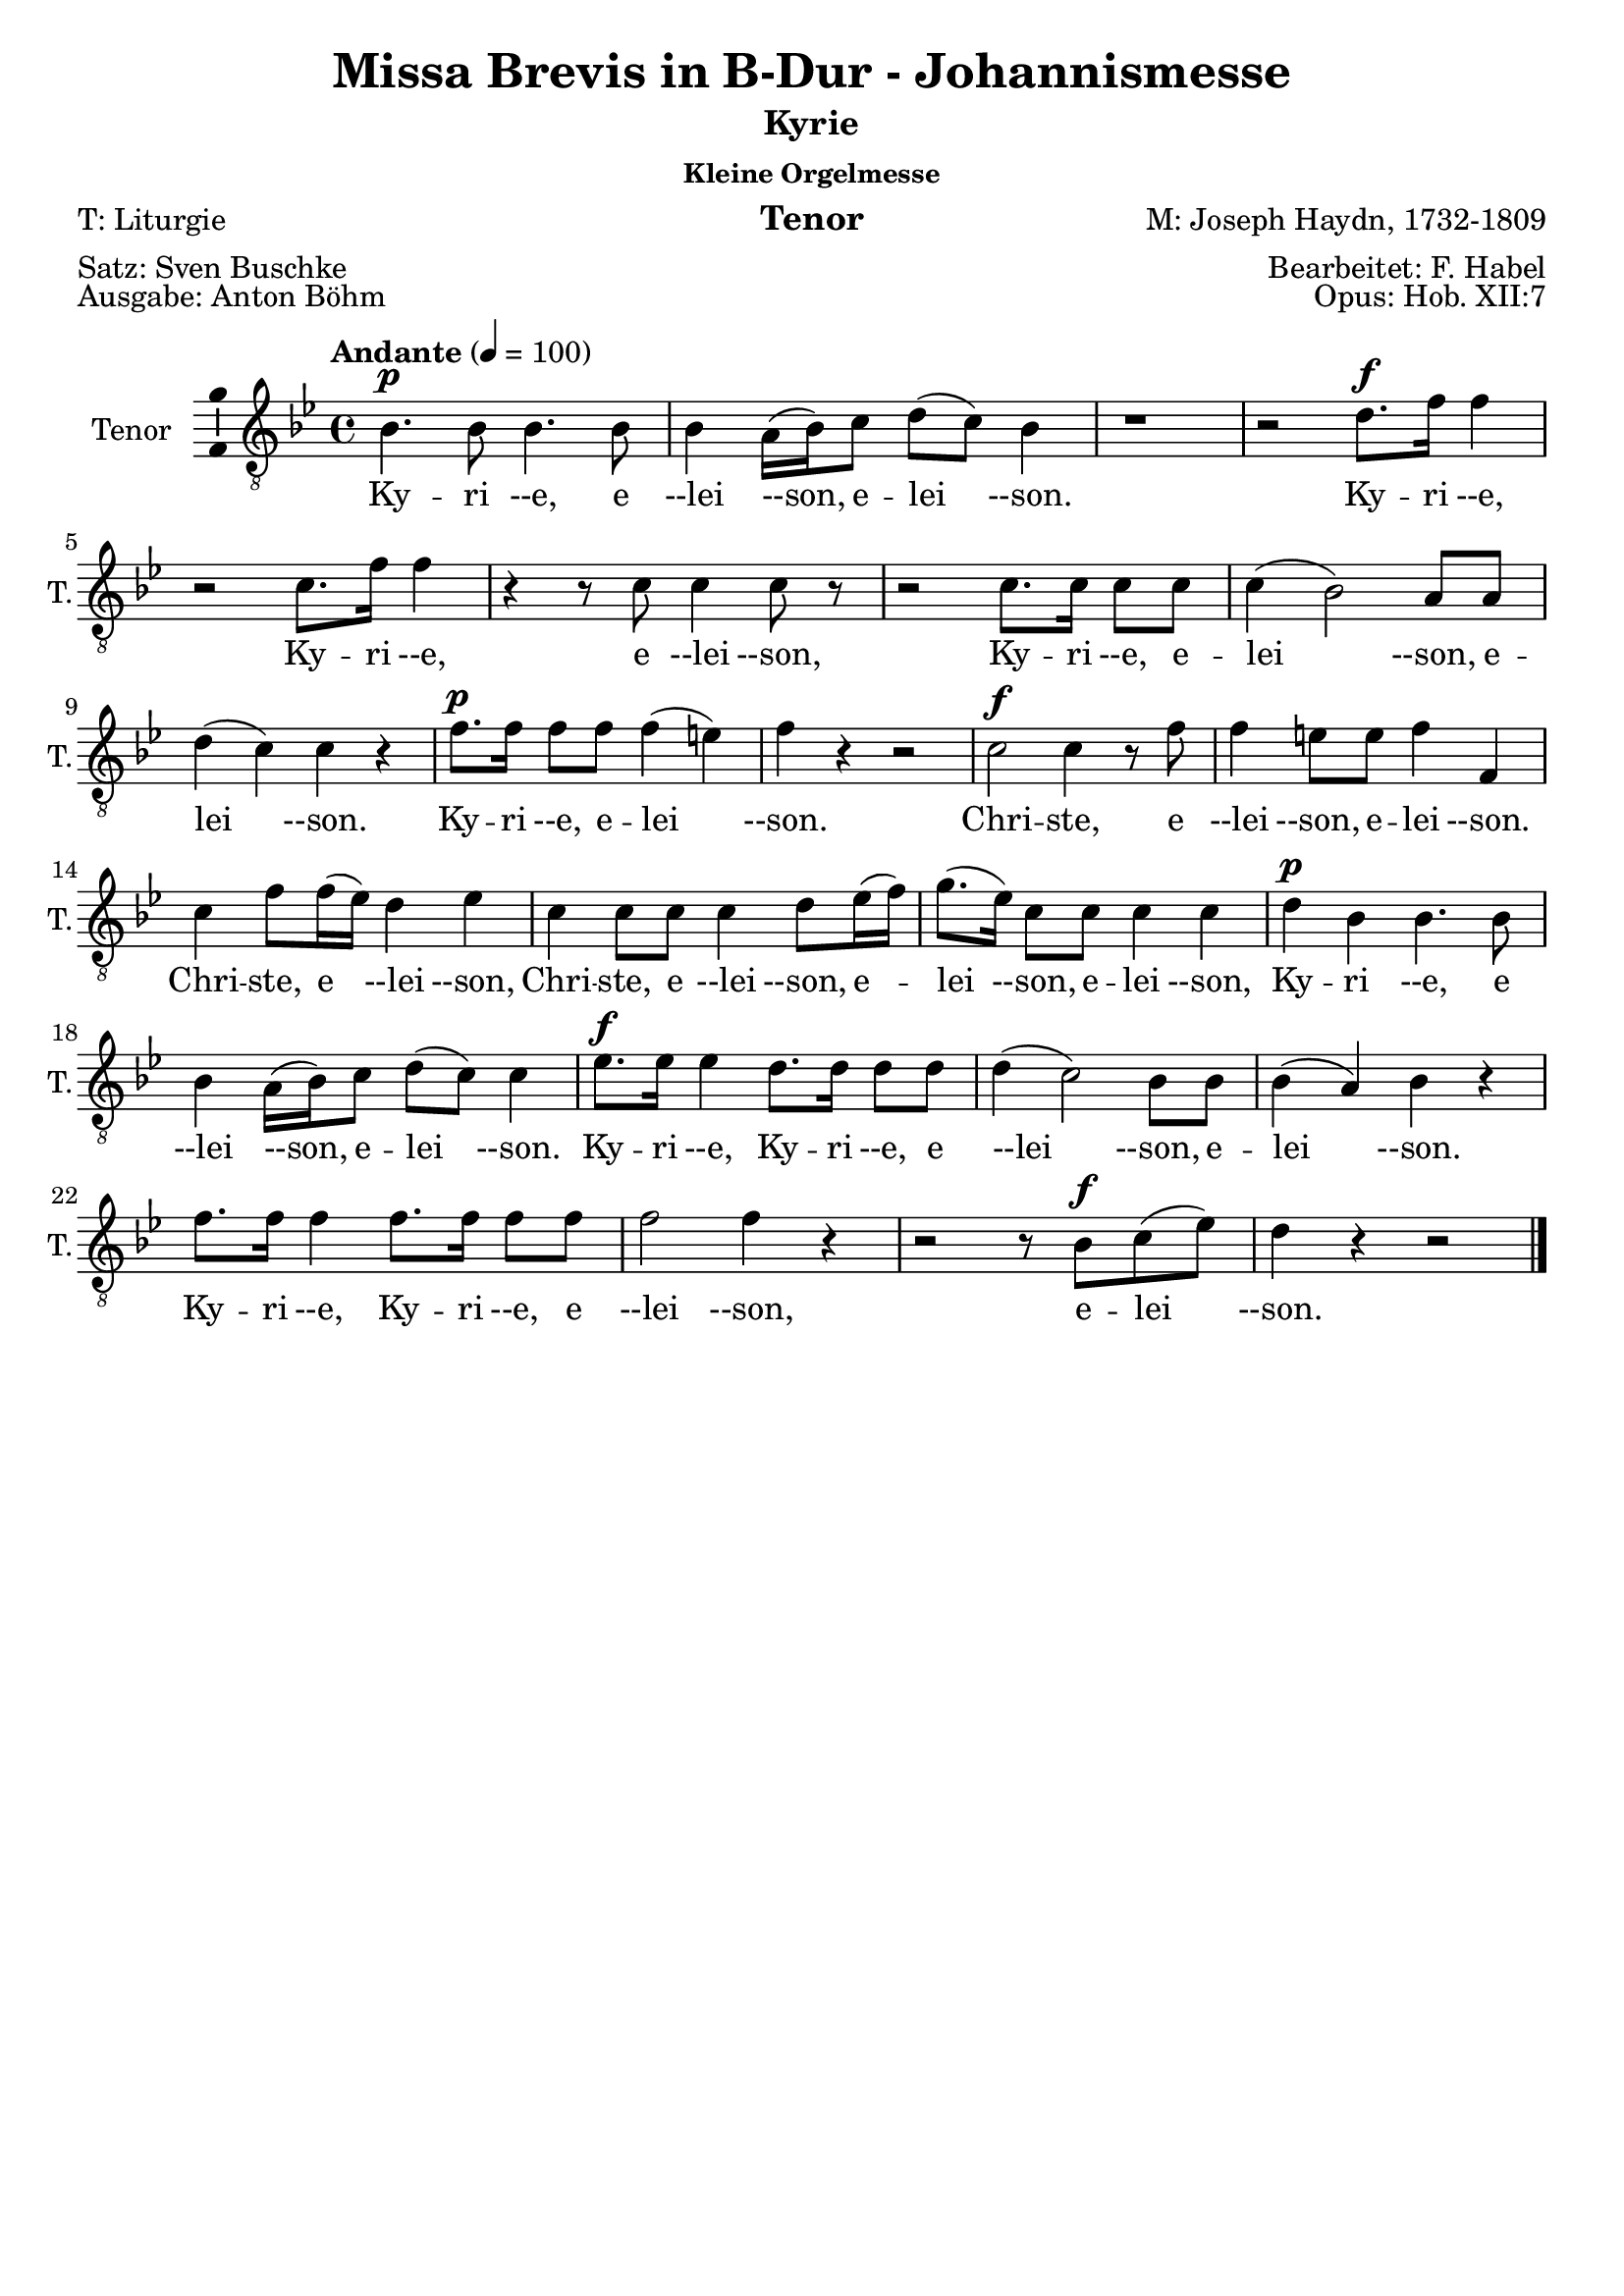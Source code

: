 \version "2.24.3"
\language "english"

\header {
  dedication = ""
  title = "Missa Brevis in B-Dur - Johannismesse"
  subtitle = ""
  subsubtitle = "Kleine Orgelmesse"
  instrument = "Tenor"
  composer = "M: Joseph Haydn, 1732-1809"
  arranger = "Bearbeitet: F. Habel"
  poet = "T: Liturgie"
  meter = "Satz: Sven Buschke"
  piece = "Ausgabe: Anton Böhm"
  opus = "Opus: Hob. XII:7"
  copyright = ""
  tagline = ""
}

\paper {
  #(set-paper-size "a4")
}

global = {
  \key c \major
  \numericTimeSignature
  \time 4/4
  \tempo "Andante" 4=100
}

%%%%%%%%%%%%%%%%%%%%%%%%%%%%%%%%
% Kyrie
%%%%%%%%%%%%%%%%%%%%%%%%%%%%%%%%

globalA = {
  \key bf \major
  %   \numericTimeSignature
  \time 4/4
  \tempo "Andante" 4=100
}

scoreATenorVoice = \relative c' {
  \globalA
  \dynamicUp
  % Music follows here.
  bf4.\p bf8  bf4. bf8 bf4 a16(bf) c8 d(c) bf4
  r1 r2 d8.\f f16 f4
  r2 c8. f16 f4
  r4 r8 c c4 c8 r
  r2 c8. c16 c8 c c4(bf2) a8 a d4(c) c r
  f8.\p f16 f8 f f4(e) f r r2
  c2\f c4 r8 f
  f4 e8 e f4 f, c' f8 f16(ef) d4 ef
  c4 c8 c c4 d8 ef16(f)
  g8.(ef16) c8 c c4 c
  d\p bf bf4. bf8 bf4 a16(bf) c8 d(c) c4
  ef8.\f ef16 ef4 d8. d16 d8 d d4(c2) bf8 bf
  bf4(a) bf r
  f'8. f16 f4 f8. f16 f8 f f2 f4 r
  r2 r8 bf,\f c(ef) d4 r r2
  \bar "|."
}

scoreAVerse = \lyricmode {
  % Lyrics follow here.
  Ky -- ri --e, e --lei --son, e -- lei --son.
  Ky -- ri --e, Ky -- ri --e, e --lei --son, Ky -- ri --e, e -- lei --son, e -- lei --son.
  Ky -- ri --e, e -- lei --son.
  Chri -- ste, e --lei --son, e -- lei --son.
  Chri -- ste, e --lei --son,
  Chri -- ste, e --lei --son, e -- lei --son, e -- lei --son,
  Ky -- ri --e, e --lei --son, e -- lei --son.
  Ky -- ri --e, Ky -- ri --e, e --lei --son, e -- lei --son.
  Ky -- ri --e, Ky -- ri --e, e --lei --son, e -- lei --son.
}

\bookpart {
  \header {
    subtitle = "Kyrie"
  }
  \score {
    \new Staff \with {
      instrumentName = "Tenor"
      shortInstrumentName = "T."
      midiInstrument = "choir aahs"
      \consists "Ambitus_engraver"
    } { \clef "treble_8" \scoreATenorVoice }
    \addlyrics { \scoreAVerse }
    \layout { }
    \midi { }
  }
}

%%%%%%%%%%%%%%%%%%%%%%%%%%%%%%%%
% Gloria
%%%%%%%%%%%%%%%%%%%%%%%%%%%%%%%%

globalB = {
  \key bf \major
  %   \numericTimeSignature
  \time 3/4
  \tempo "Allegro" 4=100
}

scoreBTenorVoice = \relative c' {
  \globalB
  \dynamicUp
  % Music follows here.
  bf8\f 8 8 8 8 8
  a8. a16 a4 a8 bf
  c2 c4
  d f8 f f f
  g4 ef8 ef g g16 g
  f4 f8 f f f
  c4 c8 c16 c d8 bf
  bf4(a) a(c4.) c8 c4
  f f8 f f f d d d4. d8  c4. c8 c4
  d(c bf) a a a8 a c4 c c8 c bf4 bf bf8 bf bf4 bf8 bf bf bf bf4 g' g8 g f4 f f8 f ef4(d) c bf r r
  r2. r r
  r4 f'2(g4 ef) c d16(ef d ef) f2 ef8 ef16 ef d4(c) bf r4 r\fermata
  \bar "||"
  \time 3/4
  \tempo "Adagio" 4=70
  r2.
  r
  r4 r bf\f c bf r
  g' f ef ef d r d2 d4 e2 e4
  r ef ef d2 c4 bf2(a4) g r r
  r2. r r
  r4 r bf\f c bf r
  d\p d d d d r
  f4.\f f8 f4 d2 d4
  ef2 ef4
  f2 ef4 ef2(d4) c r r
  r2. r r
  r4 r ef d ef r8 ef
  c4. c8 bf4 bf a r
  d2\f d4 e2 e4
  r ef ef d2 c4 bf2(a4) g r r\fermata
  \bar "||"
  \time 3/4
  \tempo "Allegro" 4=100
  r4 bf4. bf8
  a2 a8(bf) c2 c4 d f f g2 g4
  f8. f16 f4 d c c d8(bf) bf4. a8 a4
  c2. f d c
  d4(c bf) a r a
  c2 c4 bf4. bf8 8 8
  bf4 bf8 8 8 8
  bf4(g') g f2 f4
  ef(d c) bf r r
  r2. r r
  r4 f'2\p(g4 ef) c d16(ef d ef) f2 ef4(d c) bf
  r c\f d r a bf r r
  \bar "|."
}

scoreBVerse = \lyricmode {
  % Lyrics follow here.
  % Glória in ex -- cél -- sis Deo
  Et in ter -- ra pax ho -- mí -- ni -- bus bo -- næ vo -- lun -- tá -- tis.
  Lau -- dá -- mus te,
  be -- ne -- dí -- ci -- mus te,
  ad -- o -- rá -- mus te,
  glo -- ri -- fi -- cá -- mus te,
  grá -- ti -- as á -- gi -- mus ti -- bi pro -- pter mag -- nam gló -- ri -- am tu -- am,
  Dó -- mi -- ne De -- us, Rex cæ -- lé -- stis,
  De -- us Pa -- ter om -- ní -- po -- tens.
  Dó -- mi -- ne Fi -- li U -- ni -- gé -- ni -- te.
  %   Ie -- su Chris -- te,
  %   Dó -- mi -- ne De -- us, Ag -- nus Dei, Fí -- li -- us Pa -- tris,
  A -- gnus De -- i, Fi -- li -- us Pa -- tris.
  Qui tol -- lis pec -- cá -- ta mun -- di,
  mi -- se -- ré -- re mi -- se -- ré -- re no -- bis.
  Qui tol -- lis pec -- cá -- ta mun -- di,
  sú --sci -- pe de -- pre -- ca -- ti -- ó -- nem no -- stram.
  Qui se -- des ad déx -- te -- ram Pa -- tris,
  mi -- se -- ré -- re, mi -- se -- ré -- re no -- bis.
  Quó -- ni -- am tu so -- lus Sanc -- tus.
  Tu so -- lus Dó -- mi -- nus,
  tu so -- lus Al -- tís -- si -- mus,
  Ie -- su, Ie -- su Chri -- ste.
  Cum San -- cto Spí -- ri -- tu,
  in gló -- ri -- a De -- i Pa -- tris.
  A -- men, a -- men,
  a -- men, a -- men, a -- men,
  a -- men, a -- men.
}

\bookpart {
  \header {
    subtitle = "Gloria"
  }
  \score {
    \new Staff \with {
      instrumentName = "Tenor"
      shortInstrumentName = "T."
      midiInstrument = "choir aahs"
      \consists "Ambitus_engraver"
    } { \clef "treble_8" \scoreBTenorVoice }
    \addlyrics { \scoreBVerse }
    \layout { }
    \midi { }
  }
}

%%%%%%%%%%%%%%%%%%%%%%%%%%%%%%%%
% Credo
%%%%%%%%%%%%%%%%%%%%%%%%%%%%%%%%

globalC = {
  \key bf \major
  %   \numericTimeSignature
  \time 4/4
  \tempo "Allegro" 4=100
}

scoreCTenorVoice = \relative c' {
  \globalC
  \dynamicUp
  % Music follows here.
  r1
  r2 bf8\f 8 c c16 c
  d8 ef d g f ef16 d ef8. ef16
  d4 r r2
  c4. c8 c4 c, r1
  d'4 c c8 bf a g f d' c d16 d c4 c c r r2
  r1
  r1
  r2 bf4 c
  d8(ef) d g f ef16(d) ef4 d r r c8 c c8. c16 c8 c c4 c, r2 r4 r8 f' d4 c8 c c(bf a) g f d' c d c c16 c c4 c r r2 r r8 c d(c16 bf)
  \time 3/4
  \tempo "Adagio" 4 = 46
  a4 f'\p f8 f f2.(f2) a,4 bf4 4 4 bf2.(bf2) bf4 4 bf2 b4. b8 b4 c b r
  ef4. ef8 d c c8. b16 b4 r ef4. ef8 d c c8. b16 b4 g ef c ef'8(c) af2 ef4 c2 c4 fs4 r fs g2. a g2 f4 ef2 r4
  r2. r r r r
  b'
  b bf(a2) bf4 a2 bf4 c(bf) a g r r
  r2.
  r4 d\p d d2 d4
  \bar "||"
  \tempo "Allegro" 4=80
  d d'\f d8 d d2 d4 d4. d8 d4 d bf bf c4. c8 c4 c c c8 c bf4 bf bf a2 a4 bf g' e c d c d(c2) c4 r
  f, f4. f8 f f bf bf g4 e f f8 f f f 
  bf4(g) e f f r8 f bf4(g) e f r r
  c'2\f c4 bf bf bf bf2 bf4 bf(g') g f f f ef(d c)
  bf r d8 d d4. d8 d4 d2 d4 d4. d8 d4 d8 d d4 bf c c c8 c c4 c c8 c bf4 bf bf a a a8 a bf4 g' e c d c d8 d c4 c a f f c'2 c4
  bf2 bf4 a2. bf4 g' e c d c d8 d c2 f,4 r8 f f f f4 f f bf8. bf16 g4 e f8 f f f f f bf8. bf16 g4 e f8. f16 f8 f f f bf4 g e8 e f2 c'4 c c c8 c bf4 bf bf8 bf bf2 bf4 bf(g') g f8 f f4 f ef8 ef d4(c) bf r r 
  r2. r r 
  r4 f'2
  g4 ef c d16(c bf ef) f2 ef4(d) c bf r c\f d r a bf r r
  \bar "|."
}

scoreCVerse = \lyricmode {
  % Lyrics follow here.
  %   Cre -- do in un -- um De -- um,
  %   Pa -- trem om -- ni -- potén -- tem,
  %   fac -- tórem cæ -- li et terræ,
  Vi -- si -- bí -- li -- um ó -- mni -- um et in -- vi -- si -- bí -- li -- um.
  Ie -- sum Chris -- tum
  Et ex Pa -- tre na -- tum an -- te óm -- ni -- a sǽ -- cu -- la.
  De -- um ve -- rum de De -- o ve -- ro.
  Con -- sub -- stan -- ti -- á -- lem Pa -- tri.
  Qui pro -- pter nos hó -- mi -- nes et pro -- pter no -- stram sa -- lú -- tem
  de coe -- lis.
  Et in -- car -- ná -- tus est,
  in -- car -- ná -- tus est
  de Spí -- ri -- tu San -- cto
  ex Ma -- rí -- a Vír -- gi -- ne,
  ex Ma -- rí -- a Vír -- gi -- ne:
  et ho -- mo, et ho -- mo fac -- tus est.
  et ho -- mo fac -- tus est.
  pas -- sus
  pas -- sus
  et se -- púl -- tus est,
  et se -- púl -- tus est.
  Et re -- sur -- ré -- xit tér -- ti -- a di -- e, se -- cún -- dum Scrip -- tú -- ras.
  Et as -- cén -- dit in coe -- lum, se -- det ad déx -- te -- ram Pa -- tris.
  Et í -- te -- rum ven -- tú -- rus est cum gló -- ri -- a,
  iu -- di -- cá -- re vi -- vos et mór -- tu -- os.
  Cui -- us reg -- ni non e -- rit fi -- nis,
  non e -- rit fi -- nis.
  Et in Spí -- ri -- tum San -- ctum, Dó -- mi -- num et vi -- vi -- fi -- cán -- tem:
  qui ex Pa -- tre Fi -- li -- ó -- que pro -- cé -- dit.
  Qui cum Pa -- tre et Fí -- li -- o si -- mul ad -- o -- rá -- tur et con -- glo -- ri -- fi -- cá -- tur:
  qui lo -- cú -- tus est per pro -- phé -- tas.
  Et un -- am, sanc -- tam, ca -- thó -- li -- cam et a -- po -- stó -- li -- cam Ec -- clé -- si -- am.
  Con -- fí -- te -- or u -- num ba -- ptís -- ma in re -- mis -- si -- ó -- nem pec -- ca -- tó -- rum.
  Et ex -- spéc -- to re -- sur -- re -- cti -- ó -- nem mor -- tu -- ó -- rum.
  Et vit -- am ven -- tú -- ri sǽ -- cu -- li. A -- men, a -- men.
}

\bookpart {
  \header {
    subtitle = "Credo"
  }
  \score {
    \new Staff \with {
      instrumentName = "Tenor"
      shortInstrumentName = "T."
      midiInstrument = "choir aahs"
      \consists "Ambitus_engraver"
    } { \clef "treble_8" \scoreCTenorVoice }
    \addlyrics { \scoreCVerse }
    \layout { }
    \midi { }
  }
}

%%%%%%%%%%%%%%%%%%%%%%%%%%%%%%%%
% Sanctus
%%%%%%%%%%%%%%%%%%%%%%%%%%%%%%%%

globalD = {
  \key bf \major
  %   \numericTimeSignature
  \time 6/8
  \tempo "Andante" 4=100
}

scoreDTenorVoice = \relative c' {
  \globalD
  \dynamicUp
  % Music follows here.
  r4 r8\f f4.
  d r8 ef ef d8. d16 e8 f(ef) c
  bf4.(ef4) c8 bf d d c8. d16 c8 r ef ef d8. c16 b8 c4 c8 b c16(d) c8 c(d) ef d(g f ef4 d8 c4) c8 b4 r8 r4 r8 ef ef ef ef c b c c r r4 r8 d d d d bf a
  bf bf r r4 r8 c8. c16 bf8 bf a r bf8. bf16 bf8 a a r bf8. bf16 bf8 a a r
  r4 r8 bf4. a8(f') ef ef(d) c d4( c8 bf4 c8) f,4 r8 r4 r8
  r2. r4 r8 ef'4. d8(g f ef d c) bf g' ef d4(c8) bf4 r8 r4 r8
  r4 r8 ef4.\p d8(g f ef d c) bf g'\f ef d4(c8) bf4 r8 r4 r8
  \bar "|." 
}

scoreDVerse = \lyricmode {
  % Lyrics follow here.
  Sanc -- tus, Sanc -- tus, Do -- mi -- nus De -- us Sa -- ba -- oth.
  Sanc -- tus, Do -- mi -- nus, Sanc -- tus, Do -- mi -- nus
  De -- us Sa -- ba -- oth, De -- us Sa -- ba -- oth.
  Ple -- ni sunt cae -- li et ter -- ra,
  ple -- ni sunt cae -- li et ter -- ra
  glo -- ri -- a tu -- a,
  glo -- ri -- a tu -- a,
  glo -- ri -- a tu -- a.
  Ho -- san -- na in ex -- cel -- sis,
  ho -- san -- na in ex -- cel -- sis.
  Ho -- san -- na in ex -- cel -- sis.
}

\bookpart {
  \header {
    subtitle = "Sanctus"
  }
  \score {
    \new Staff \with {
      instrumentName = "Tenor"
      shortInstrumentName = "T."
      midiInstrument = "choir aahs"
      \consists "Ambitus_engraver"
    } { \clef "treble_8" \scoreDTenorVoice }
    \addlyrics { \scoreDVerse }
    \layout { }
    \midi { }
  }
}

%%%%%%%%%%%%%%%%%%%%%%%%%%%%%%%%
% Benedictus
%%%%%%%%%%%%%%%%%%%%%%%%%%%%%%%%

globalE = {
  \key ef \major
  %   \numericTimeSignature
  \time 4/4
  \tempo "Andante" 4=100
}

scoreETenorVoice = \relative c' {
  \globalE
  \dynamicUp
  % Music follows here.
  \compressMMRests R1*56
  r4 r8 
  \key bf \major
  \time 6/8
  \partial 4.
  r4 r8
  r2.
  r4 r8 bf4.\f a8(f') ef ef(d) c d4(c8 bf4 c8) f,4 r8 r4 r8 r2.
  r4 r8 ef'4. d8(g f ef d c) bf g' ef d4(c8) bf4 r8 r4 r8
  r4 r8 ef4.\p d8(g f ef d c) bf
  g'\f ef d4(c8) bf4 r8 r4 r8
  \bar "|."
}

scoreEVerse = \lyricmode {
  % Lyrics follow here.
  Ho -- san -- na in ex -- cel -- sis.
  Ho -- san -- na in ex -- cel -- sis.
  Ho -- san -- na in ex -- cel -- sis.
}

\bookpart {
  \header {
    subtitle = "Benedictus"
  }
  \score {
    \new Staff \with {
      instrumentName = "Tenor"
      shortInstrumentName = "T."
      midiInstrument = "choir aahs"
      \consists "Ambitus_engraver"
    } { \clef "treble_8" \scoreETenorVoice }
    \addlyrics { \scoreEVerse }
    \layout { }
    \midi { }
  }
}

%%%%%%%%%%%%%%%%%%%%%%%%%%%%%%%%
% Agnus Dei
%%%%%%%%%%%%%%%%%%%%%%%%%%%%%%%%

globalF = {
  \key bf \major
  %   \numericTimeSignature
  \time 3/4
  \tempo "Andante" 4=100
}

scoreFTenorVoice = \relative c' {
  \globalF
  \dynamicUp
  % Music follows here.
  r2. r
  r4 r bf c bf r
  g' f ef ef d r
  d2\f d4 e2 e4 r ef c d2 c4 bf2(a4) g r r r2. r r
  r4 r bf c bf r d d d d d r r f\f f d2 d4 r ef ef f2 ef4 ef2(d4)
  c r r
  r2. r r
  r4 r ef\f d ef r c\p c bf bf a r
  bf2 bf4 bf2 bf4 bf2(a4) bf r r r2.
  r8 a(bf) a d c bf4(c2) f,4 r r r2.
  r8 d'(f) ef d c  bf2 d4
  ef(g8 f ef d c ef d c bf a) g4 r r 
  c2 bf4 g(f ef) d4 r r
  d'2\ff d4 c2. bf2 r4
  r2. r r8 f'\p(ef) d c bf a4(bf8 c) d4 ef(d c) bf r r d2\f d4 c2. bf2 r4 r2. r
  r8 f'\pp(ef) d c bf a4(bf8 c) d4 ef(d c) bf r r r2. r r f'2.\pp d2 r4 r2.
  \bar "|."
}

scoreFVerse = \lyricmode {
  % Lyrics follow here.
  Qui tol -- lis pec -- ca -- ta mun -- di, mi -- se -- re -- re, mi -- se -- re -- re  no -- bis.
  Qui tol -- lis pec -- ca -- ta mun -- di, mi -- se -- re -- re, mi -- se -- re -- re no -- bis.
  Qui tol -- lis pec -- ca -- ta mun -- di, do -- na no -- bis pa -- cem,
  do -- na no -- bis pa -- cem,
  do -- na no -- bis pa -- cem,
  do -- na no -- bis pa -- cem,
  do -- na no -- bis,
  do -- na no -- bis pa -- cem, pa -- cem,
  do -- na no -- bis, do -- na no -- bis pa -- cem, pa -- cem, pa -- cem.
}

\bookpart {
  \header {
    subtitle = "Agnus Dei"
  }
  \score {
    \new Staff \with {
      instrumentName = "Tenor"
      shortInstrumentName = "T."
      midiInstrument = "choir aahs"
      \consists "Ambitus_engraver"
    } { \clef "treble_8" \scoreFTenorVoice }
    \addlyrics { \scoreFVerse }
    \layout { }
    \midi { }
  }
}
